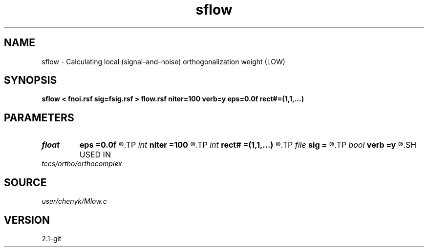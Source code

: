 .TH sflow 1  "APRIL 2019" Madagascar "Madagascar Manuals"
.SH NAME
sflow \- Calculating local (signal-and-noise) orthogonalization weight (LOW)  
.SH SYNOPSIS
.B sflow < fnoi.rsf sig=fsig.rsf > flow.rsf niter=100 verb=y eps=0.0f rect#=(1,1,...)
.SH PARAMETERS
.PD 0
.TP
.I float  
.B eps
.B =0.0f
.R  	regularization
.TP
.I int    
.B niter
.B =100
.R  	number of iterations
.TP
.I int    
.B rect#
.B =(1,1,...)
.R  	smoothing radius on #-th axis
.TP
.I file   
.B sig
.B =
.R  	auxiliary input file name
.TP
.I bool   
.B verb
.B =y
.R  [y/n]	verbosity
.SH USED IN
.TP
.I tccs/ortho/orthocomplex
.SH SOURCE
.I user/chenyk/Mlow.c
.SH VERSION
2.1-git

